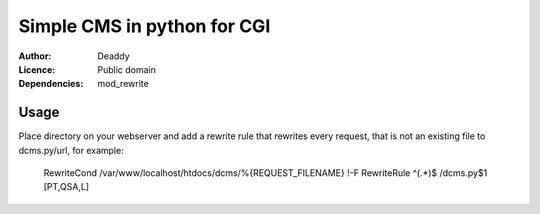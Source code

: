 Simple CMS in python for CGI
============================
:Author:
   Deaddy
:Licence:
   Public domain
:Dependencies:
   mod_rewrite

Usage
-----
Place directory on your webserver and add a rewrite rule that rewrites every
request, that is not an existing file to dcms.py/url, for example:
   RewriteCond /var/www/localhost/htdocs/dcms/%{REQUEST_FILENAME} !-F
   RewriteRule ^(.*)$ /dcms.py$1 [PT,QSA,L]
